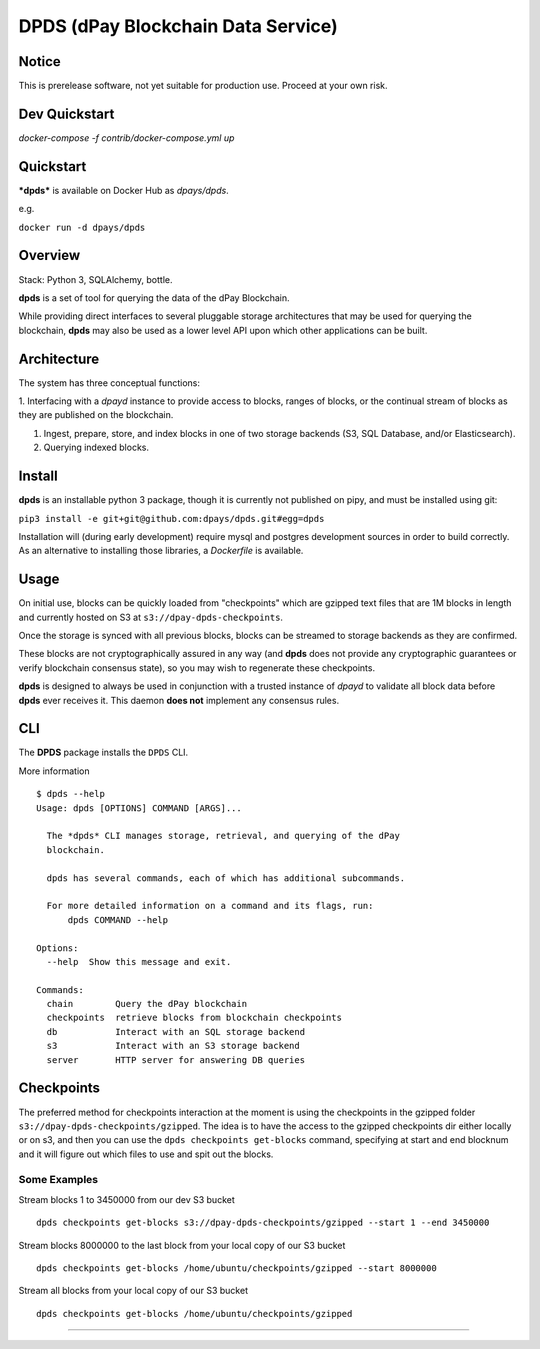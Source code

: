 
DPDS (dPay Blockchain Data Service)
************************************


Notice
======

This is prerelease software, not yet suitable for production use.
Proceed at your own risk.

Dev Quickstart
==============

`docker-compose -f contrib/docker-compose.yml up`

Quickstart
==========

***dpds*** is available on Docker Hub as *dpays/dpds*.

e.g.

``docker run -d dpays/dpds``


Overview
========

Stack: Python 3, SQLAlchemy, bottle.

**dpds** is a set of tool for querying the data of the dPay
Blockchain.

While providing direct interfaces to several pluggable storage
architectures that may be used for querying the blockchain, **dpds**
may also be used as a lower level API upon which other applications
can be built.


Architecture
============

The system has three conceptual functions:

1. Interfacing with a *dpayd* instance to provide access to blocks,
ranges of blocks, or the continual stream of blocks as they are
published on the blockchain.

1. Ingest, prepare, store, and index blocks in one of two storage
   backends (S3, SQL Database, and/or Elasticsearch).

2. Querying indexed blocks.


Install
=======

**dpds** is an installable python 3 package, though it is currently
not published on pipy, and must be installed using git:

``pip3 install -e git+git@github.com:dpays/dpds.git#egg=dpds``

Installation will (during early development) require mysql and
postgres development sources in order to build correctly. As an
alternative to installing those libraries, a *Dockerfile* is
available.


Usage
=====

On initial use, blocks can be quickly loaded from "checkpoints" which
are gzipped text files that are 1M blocks in length and currently
hosted on S3 at   ``s3://dpay-dpds-checkpoints``.

Once the storage is synced with all previous blocks, blocks can be
streamed to storage backends as they are confirmed.

These blocks are not cryptographically assured in any way (and
**dpds** does not provide any cryptographic guarantees or verify
blockchain consensus state), so you may wish to regenerate these
checkpoints.

**dpds** is designed to always be used in conjunction with a trusted
instance of *dpayd* to validate all block data before **dpds** ever
receives it.  This daemon **does not** implement any consensus rules.


CLI
===

The **DPDS** package installs the ``DPDS`` CLI.

More information

::

   $ dpds --help
   Usage: dpds [OPTIONS] COMMAND [ARGS]...

     The *dpds* CLI manages storage, retrieval, and querying of the dPay
     blockchain.

     dpds has several commands, each of which has additional subcommands.

     For more detailed information on a command and its flags, run:
         dpds COMMAND --help

   Options:
     --help  Show this message and exit.

   Commands:
     chain        Query the dPay blockchain
     checkpoints  retrieve blocks from blockchain checkpoints
     db           Interact with an SQL storage backend
     s3           Interact with an S3 storage backend
     server       HTTP server for answering DB queries

Checkpoints
===========

The preferred method for checkpoints interaction at the moment is using the checkpoints in the gzipped folder ``s3://dpay-dpds-checkpoints/gzipped``. The idea is to have the access to the gzipped checkpoints dir either locally or on s3, and then you can use the ``dpds checkpoints get-blocks`` command, specifying at start and end blocknum and it will figure out which files to use and spit out the blocks.

Some Examples
-------------
::

Stream blocks 1 to 3450000 from our dev S3 bucket
::
   dpds checkpoints get-blocks s3://dpay-dpds-checkpoints/gzipped --start 1 --end 3450000

Stream blocks 8000000 to the last block from your local copy of our S3 bucket
::
   dpds checkpoints get-blocks /home/ubuntu/checkpoints/gzipped --start 8000000

Stream all blocks from your local copy of our S3 bucket
::
   dpds checkpoints get-blocks /home/ubuntu/checkpoints/gzipped
=======
